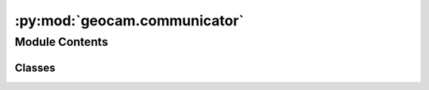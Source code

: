 :py:mod:`geocam.communicator`
=============================

.. py:module:: geocam.communicator

.. autoapi-nested-parse::

   :Name: communicator
   :Description: This module is used for the various communication operations
   :Date: 2023-05-03
   :Version: 0.0.1
   :Author(s): Hilario Greggi, Sam Stanier, Zewen Wang, Wenhan Du, Barry Lehane



Module Contents
---------------

Classes
~~~~~~~

.. autoapisummary::

   geocam.communicator.CustomSocket




.. py:class:: CustomSocket

   Bases: :py:obj:`socket.socket`

   Initialize self.  See help(type(self)) for accurate signature.


